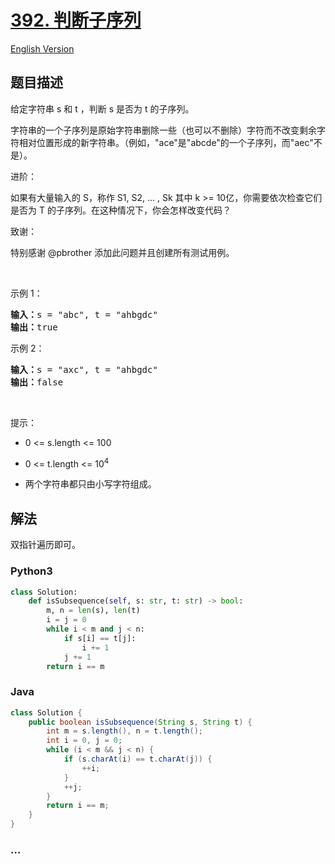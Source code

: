 * [[https://leetcode-cn.com/problems/is-subsequence][392. 判断子序列]]
  :PROPERTIES:
  :CUSTOM_ID: 判断子序列
  :END:
[[./solution/0300-0399/0392.Is Subsequence/README_EN.org][English
Version]]

** 题目描述
   :PROPERTIES:
   :CUSTOM_ID: 题目描述
   :END:

#+begin_html
  <!-- 这里写题目描述 -->
#+end_html

#+begin_html
  <p>
#+end_html

给定字符串 s 和 t ，判断 s 是否为 t 的子序列。

#+begin_html
  </p>
#+end_html

#+begin_html
  <p>
#+end_html

字符串的一个子序列是原始字符串删除一些（也可以不删除）字符而不改变剩余字符相对位置形成的新字符串。（例如，"ace"是"abcde"的一个子序列，而"aec"不是）。

#+begin_html
  </p>
#+end_html

#+begin_html
  <p>
#+end_html

进阶：

#+begin_html
  </p>
#+end_html

#+begin_html
  <p>
#+end_html

如果有大量输入的 S，称作 S1, S2, ... , Sk 其中 k >=
10亿，你需要依次检查它们是否为 T
的子序列。在这种情况下，你会怎样改变代码？

#+begin_html
  </p>
#+end_html

#+begin_html
  <p>
#+end_html

致谢：

#+begin_html
  </p>
#+end_html

#+begin_html
  <p>
#+end_html

特别感谢 @pbrother 添加此问题并且创建所有测试用例。

#+begin_html
  </p>
#+end_html

#+begin_html
  <p>
#+end_html

 

#+begin_html
  </p>
#+end_html

#+begin_html
  <p>
#+end_html

示例 1：

#+begin_html
  </p>
#+end_html

#+begin_html
  <pre>
  <strong>输入：</strong>s = "abc", t = "ahbgdc"
  <strong>输出：</strong>true
  </pre>
#+end_html

#+begin_html
  <p>
#+end_html

示例 2：

#+begin_html
  </p>
#+end_html

#+begin_html
  <pre>
  <strong>输入：</strong>s = "axc", t = "ahbgdc"
  <strong>输出：</strong>false
  </pre>
#+end_html

#+begin_html
  <p>
#+end_html

 

#+begin_html
  </p>
#+end_html

#+begin_html
  <p>
#+end_html

提示：

#+begin_html
  </p>
#+end_html

#+begin_html
  <ul>
#+end_html

#+begin_html
  <li>
#+end_html

0 <= s.length <= 100

#+begin_html
  </li>
#+end_html

#+begin_html
  <li>
#+end_html

0 <= t.length <= 10^4

#+begin_html
  </li>
#+end_html

#+begin_html
  <li>
#+end_html

两个字符串都只由小写字符组成。

#+begin_html
  </li>
#+end_html

#+begin_html
  </ul>
#+end_html

** 解法
   :PROPERTIES:
   :CUSTOM_ID: 解法
   :END:

#+begin_html
  <!-- 这里可写通用的实现逻辑 -->
#+end_html

双指针遍历即可。

#+begin_html
  <!-- tabs:start -->
#+end_html

*** *Python3*
    :PROPERTIES:
    :CUSTOM_ID: python3
    :END:

#+begin_html
  <!-- 这里可写当前语言的特殊实现逻辑 -->
#+end_html

#+begin_src python
  class Solution:
      def isSubsequence(self, s: str, t: str) -> bool:
          m, n = len(s), len(t)
          i = j = 0
          while i < m and j < n:
              if s[i] == t[j]:
                  i += 1
              j += 1
          return i == m
#+end_src

*** *Java*
    :PROPERTIES:
    :CUSTOM_ID: java
    :END:

#+begin_html
  <!-- 这里可写当前语言的特殊实现逻辑 -->
#+end_html

#+begin_src java
  class Solution {
      public boolean isSubsequence(String s, String t) {
          int m = s.length(), n = t.length();
          int i = 0, j = 0;
          while (i < m && j < n) {
              if (s.charAt(i) == t.charAt(j)) {
                  ++i;
              }
              ++j;
          }
          return i == m;
      }
  }
#+end_src

*** *...*
    :PROPERTIES:
    :CUSTOM_ID: section
    :END:
#+begin_example
#+end_example

#+begin_html
  <!-- tabs:end -->
#+end_html
